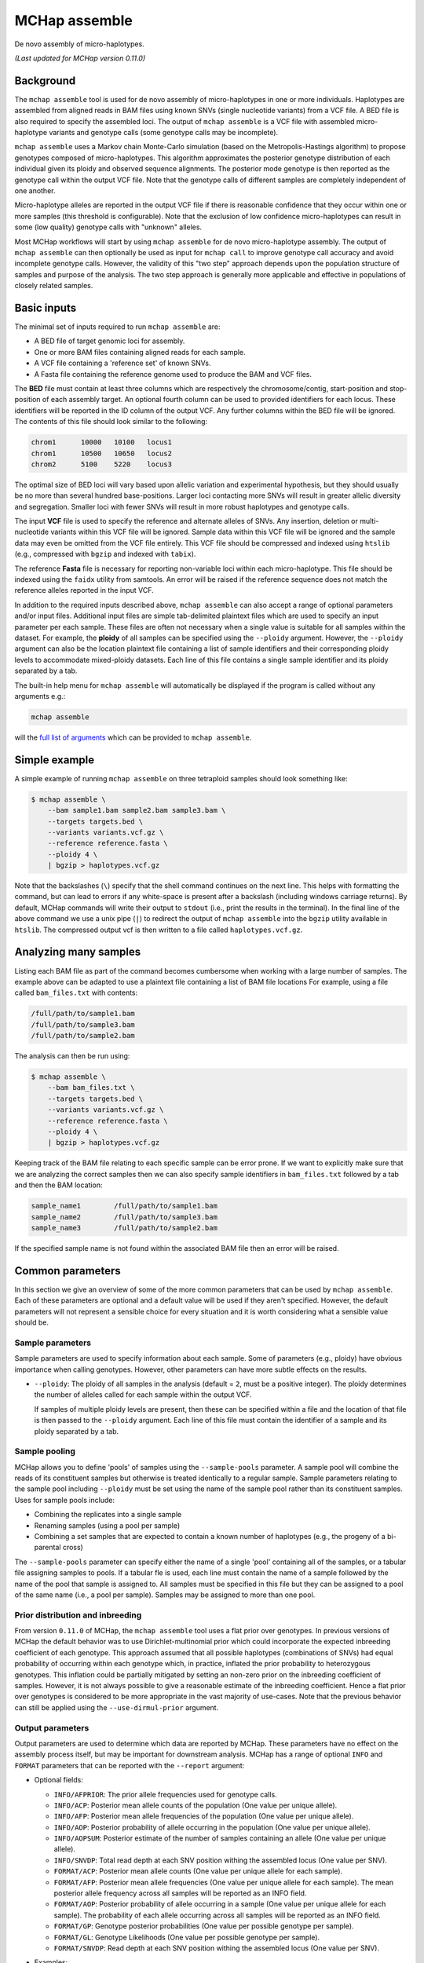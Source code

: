 MCHap assemble
==============

De novo assembly of micro-haplotypes.

*(Last updated for MCHap version 0.11.0)*

Background
----------

The ``mchap assemble`` tool is used for de novo assembly of micro-haplotypes in one or 
more individuals.
Haplotypes are assembled from aligned reads in BAM files using known SNVs 
(single nucleotide variants) from a VCF file.
A BED file is also required to specify the assembled loci.
The output of ``mchap assemble`` is a VCF file with assembled micro-haplotype variants
and genotype calls (some genotype calls may be incomplete).

``mchap assemble`` uses a Markov chain Monte-Carlo simulation (based on the 
Metropolis-Hastings algorithm) to propose genotypes composed of micro-haplotypes.
This algorithm approximates the posterior genotype distribution of each individual
given its ploidy and observed sequence alignments.
The posterior mode genotype is then reported as the genotype call within the
output VCF file.
Note that the genotype calls of different samples are completely independent of
one another.

Micro-haplotype alleles are reported in the output VCF file if there is reasonable
confidence that they occur within one or more samples (this threshold is configurable).
Note that the exclusion of low confidence micro-haplotypes can result in some
(low quality) genotype calls with "unknown" alleles.

Most MCHap workflows will start by using ``mchap assemble`` for de novo micro-haplotype
assembly.
The output of ``mchap assemble`` can then optionally be used as input for ``mchap call``
to improve genotype call accuracy and avoid incomplete genotype calls.
However, the validity of this "two step" approach depends upon the population structure
of samples and purpose of the analysis.
The two step approach is generally more applicable and effective in populations of
closely related samples.

Basic inputs
------------

The minimal set of inputs required to run ``mchap assemble`` are:

- A BED file of target genomic loci for assembly.
- One or more BAM files containing aligned reads for each sample.
- A VCF file containing a 'reference set' of known SNVs.
- A Fasta file containing the reference genome used to produce the BAM and VCF files.

The **BED** file must contain at least three columns which are respectively the 
chromosome/contig, start-position and stop-position of each assembly target.
An optional fourth column can be used to provided identifiers for each locus.
These identifiers will be reported in the ID column of the output VCF.
Any further columns within the BED file will be ignored. 
The contents of this file  should look similar to the following:

.. code:: bash

    chrom1	10000	10100	locus1
    chrom1	10500	10650	locus2
    chrom2	5100	5220	locus3

The optimal size of BED loci will vary based upon allelic variation and experimental
hypothesis, but they should usually be no more than several hundred base-positions.
Larger loci contacting more SNVs will result in greater allelic diversity and
segregation.
Smaller loci with fewer SNVs will result in more robust haplotypes and genotype
calls.

The input **VCF** file is used to specify the reference and alternate alleles of SNVs.
Any insertion, deletion or multi-nucleotide variants within this VCF file will be 
ignored.
Sample data within this VCF file will be ignored and the sample data may even be
omitted from the VCF file entirely. 
This VCF file should be compressed and indexed using ``htslib`` (e.g., compressed 
with ``bgzip`` and indexed with ``tabix``).


The reference **Fasta** file is necessary for reporting non-variable loci within each 
micro-haplotype.
This file should be indexed using the ``faidx`` utility from samtools.
An error will be raised if the reference sequence does not match the reference alleles 
reported in the input VCF.


In addition to the required inputs described above, ``mchap assemble`` can also accept 
a range of optional parameters and/or input files.
Additional input files are simple tab-delimited plaintext files which are used to 
specify an input parameter per each sample.
These files are often not necessary when a single value is suitable for all samples 
within the dataset.
For example, the **ploidy** of all samples can be specified using the ``--ploidy`` argument.
However, the ``--ploidy`` argument can also be the location plaintext file containing
a list of sample identifiers and their corresponding ploidy levels to accommodate
mixed-ploidy datasets.
Each line of this file contains a single sample identifier and its ploidy separated by a
tab.

The built-in help menu for ``mchap assemble`` will automatically be displayed if 
the program is called without any arguments e.g.:

.. code:: bash

    mchap assemble

will the `full list of arguments`_ which can be provided to ``mchap assemble``.

Simple example
--------------

A simple example of running ``mchap assemble`` on three tetraploid samples should 
look something like:

.. code:: bash

    $ mchap assemble \
        --bam sample1.bam sample2.bam sample3.bam \
        --targets targets.bed \
        --variants variants.vcf.gz \
        --reference reference.fasta \
        --ploidy 4 \
        | bgzip > haplotypes.vcf.gz

Note that the backslashes (``\``) specify that the shell command continues on the 
next line.
This helps with formatting the command, but can lead to errors if any white-space
is present after a backslash (including windows carriage returns).
By default, MCHap commands will write their output to ``stdout`` (i.e., print the 
results in the terminal).
In the final line of the above command we use a unix pipe (``|``) to redirect the 
output of ``mchap assemble`` into the ``bgzip`` utility available in ``htslib``.
The compressed output vcf is then written to a file called ``haplotypes.vcf.gz``.

Analyzing many samples
----------------------

Listing each BAM file as part of the command becomes cumbersome when working with a
large number of samples.
The example above can be adapted to use a plaintext file containing a list of BAM file
locations
For example, using a file called ``bam_files.txt`` with contents:

.. code:: bash

    /full/path/to/sample1.bam
    /full/path/to/sample3.bam
    /full/path/to/sample2.bam

The analysis can then be run using:

.. code:: bash

    $ mchap assemble \
        --bam bam_files.txt \
        --targets targets.bed \
        --variants variants.vcf.gz \
        --reference reference.fasta \
        --ploidy 4 \
        | bgzip > haplotypes.vcf.gz

Keeping track of the BAM file relating to each specific sample can be error prone.
If we want to explicitly make sure that we are analyzing the correct samples
then we can also specify sample identifiers in ``bam_files.txt`` followed by a
tab and then the BAM location:

.. code:: bash

    sample_name1	/full/path/to/sample1.bam
    sample_name2	/full/path/to/sample3.bam
    sample_name3	/full/path/to/sample2.bam

If the specified sample name is not found within the associated BAM file then
an error will be raised.

Common parameters
-----------------

In this section we give an overview of some of the more common parameters that 
can be used by ``mchap assemble``.
Each of these parameters are optional and a default value will be used if they 
aren't specified.
However, the default parameters will not represent a sensible choice for every 
situation and it is worth considering what a sensible value should be.

Sample parameters
~~~~~~~~~~~~~~~~~

Sample parameters are used to specify information about each sample.
Some of parameters (e.g., ploidy) have obvious importance when calling genotypes.
However, other parameters can have more subtle effects on the results.

- ``--ploidy``: The ploidy of all samples in the analysis (default = ``2``, must be a 
  positive integer).
  The ploidy determines the number of alleles called for each sample within the output VCF.
  
  If samples of multiple ploidy levels are present, then these can be specified within a 
  file and the location of that file is then passed to the ``--ploidy`` argument.
  Each line of this file must contain the identifier of a sample and its ploidy separated
  by a tab.

Sample pooling
~~~~~~~~~~~~~~

MCHap allows you to define 'pools' of samples using the ``--sample-pools`` parameter.
A sample pool will combine the reads of its constituent samples but otherwise is treated
identically to a regular sample. Sample parameters relating to the sample pool including
``--ploidy`` must be set using the name of the sample pool rather than its constituent
samples. Uses for sample pools include:

- Combining the replicates into a single sample
- Renaming samples (using a pool per sample)
- Combining a set samples that are expected to contain a known number of haplotypes (e.g.,
  the progeny of a bi-parental cross)

The ``--sample-pools`` parameter can specify either the name of a single 'pool' containing
all of the samples, or a tabular file assigning samples to pools. If a tabular fle is used,
each line must contain the name of a sample followed by the name of the pool that sample is
assigned to. All samples must be specified in this file but they can be assigned to a pool
of the same name (i.e., a pool per sample). Samples may be assigned to more than one pool. 

Prior distribution and inbreeding
~~~~~~~~~~~~~~~~~~~~~~~~~~~~~~~~~

From version ``0.11.0`` of MCHap, the ``mchap assemble`` tool uses a flat prior over genotypes.
In previous versions of MCHap the default behavior was to use Dirichlet-multinomial prior
which could incorporate the expected inbreeding coefficient of each genotype. This approach
assumed that all possible haplotypes (combinations of SNVs) had equal probability of occurring
within each genotype which, in practice, inflated the prior probability to heterozygous
genotypes. This inflation could be partially mitigated by setting an non-zero prior on the
inbreeding coefficient of samples. However, it is not always possible to give a reasonable
estimate of the inbreeding coefficient. Hence a flat prior over genotypes is considered to be
more appropriate in the vast majority of use-cases. Note that the previous behavior can still be
applied using the ``--use-dirmul-prior`` argument.


Output parameters
~~~~~~~~~~~~~~~~~

Output parameters are used to determine which data are reported by MCHap.
These parameters have no effect on the assembly process itself, but may be important for 
downstream analysis. MCHap has a range of optional ``INFO`` and ``FORMAT`` parameters that
can be reported with the ``--report`` argument:

- Optional fields:

  * ``INFO/AFPRIOR``: The prior allele frequencies used for genotype calls.
  * ``INFO/ACP``: Posterior mean allele counts of the population (One value per unique allele).
  * ``INFO/AFP``: Posterior mean allele frequencies of the population (One value per unique allele).
  * ``INFO/AOP``: Posterior probability of allele occurring in the population (One value per unique allele).
  * ``INFO/AOPSUM``: Posterior estimate of the number of samples containing an allele (One value per unique allele).
  * ``INFO/SNVDP``: Total read depth at each SNV position withing the assembled locus (One value per SNV).
  * ``FORMAT/ACP``: Posterior mean allele counts (One value per unique allele for each sample).
  * ``FORMAT/AFP``: Posterior mean allele frequencies (One value per unique allele for each sample).
    The mean posterior allele frequency across all samples will be reported as an INFO field.
  * ``FORMAT/AOP``: Posterior probability of allele occurring in a sample (One value per unique allele for each sample).
    The probability of each allele occurring across all samples will be reported as an INFO field.
  * ``FORMAT/GP``: Genotype posterior probabilities (One value per possible genotype per sample).
  * ``FORMAT/GL``: Genotype Likelihoods (One value per possible genotype per sample).
  * ``FORMAT/SNVDP``: Read depth at each SNV position withing the assembled locus (One value per SNV).

- Examples:

  * ``--report INFO/AFP``: will report the ``INFO/AFP`` field.
  * ``--report AFP``: will report the ``INFO/AFP`` and ``FORMAT/AFP`` fields.
  * ``--report INFO/AOP FORMAT/AFP``: will report the ``INFO/AOP`` and ``FORMAT/AFP`` fields.

  Note that reporting the ``GP`` or ``GL`` fields can result in exceptionally large VCF 
  files!

- ``--haplotype-posterior-threshold``: A threshold value used to determine which 
  micro-haplotypes are reported in the output VCF (default = 0.2).
  This value is compared to the the posterior probability of a given micro-haplotype 
  *occurring* in each sample (irrespective of copy number).

  A micro-haplotype will always be reported in the output VCF if its probability of
  occurrence (in one or more samples) is greater than or equal to the specified threshold.
  This includes haplotypes that are not actually present in any genotype calls
  (i.e., posterior modes).
  Therefore, increasing the threshold value can significantly reduce the number of
  "noise" haplotypes that are reported, and the size of the output VCF file.
  However, this can also result in more genotypes with unknown alleles, and bias in
  the reported posterior distributions.

  Any genotype call containing a haplotype which has been excluded by this threshold
  will instead contain an the "unknown" allele symbol (``.``).
  For example, ``0/0/1/.`` is a tetraploid genotype call with a single unknown allele.

  Exclusion of micro-haplotypes by the threshold value will result in truncated 
  posterior distributions.
  If a posterior distribution has been truncated then the values of the ``AFP`` and 
  ``GP`` fields will not sum to ``1`` (although minor truncations may be rounded off).

Read parameters
~~~~~~~~~~~~~~~

The following parameters determine how MCHap reads and interprets input data from 
BAM files.
The default values of these parameters are generally suitable for Illumina short 
read sequences.

- ``--read-group-field``: Read-group field used as sample identifier (default = ``"SM"``).
- ``--base-error-rate``: Expected base-calling error rate for reads (default = ``0.0024``).
  The default value is taken from `Pfeiffer et al (2018)`_.
- ``--mapping-quality``: The minimum mapping quality required for a read to be used (default = ``20``).
- ``--keep-duplicate-reads``: Use reads marked as duplicates in the assembly (these are skipped by default).
- ``--keep-qcfail-reads``: Use reads marked as qcfail in the assembly (these are skipped by default).
- ``--keep-supplementary-reads``: Use reads marked as supplementary in the assembly (these are skipped by default).


Performance
-----------

The performance of ``mchap assemble`` will largely depend on your data,
but it can be tuned using some of the available parameters.
Generally speaking, ``mchap assemble`` will be slower for higher ploidy organisms,
higher read-depths, and greater numbers SNVs falling within each locus of the
BED file.

Jit compilation
~~~~~~~~~~~~~~~

MCHap heavily utilizes the numba JIT compiler to speed up MCMC simulations.
Numba will compile many functions when MCHap is run for the first time after installation
and the compiled functions will be cached for reuse. 
This means that MCHap may be noticeably slower the first time that it's run after
installation.

Parallelism
~~~~~~~~~~~

MCHap has built in support for running on multiple cores.
This is achieved using the ``--cores`` parameter which defaults to ``1``.
The maximum *possible* number of cores usable by ``mchap assemble`` is the number of loci
within the input BED file.
This will often mean that ``mchap assemble`` can utilize all available cores.
Note that the resulting VCF file may require sorting when more than one core is used.

On computational clusters, it is often preferable to achieve parallelism within the shell
for better integration with a job-schedular and spreading computation across multiple nodes.
This can be achieved by running multiple MCHap processes on different subsets of the targeted
loci and then merging the resulting VCF files.
The easiest approach with ``mchap assemble`` is to split the input BED file into
multiple smaller files.
Alternatively, a user can specify a single locus with ``mchap assemble`` by using the ``--region``
parameter (and optionally the ``--region-id`` parameter) instead of using a BAM file with
``--targets``. 
This can be used to create an array of single loci jobs.
For example, creating an array of jobs using the `asub`_ script for LSF: 

.. code:: bash

    JOBNAME='myjob'
    VCFDIR="./$JOBNAME.vcf"
    mkdir $VCFDIR
    while read line; do
    contig=$(echo "$line" | cut -f 1)
    start=$(echo "$line" | cut -f 2)
    stop=$(echo "$line" | cut -f 3)
    name=$(echo "$line" | cut -f 4)
    region="$contig:$start-$stop"
    cat << EOF
    mchap assemble \
        --region "$region" \
        --region-id "$name" \
        --variants "$VARIANTS" \
        --reference "$REFERENCE" \
        --sample-bam "$SAMPLE_BAMS" \
        | bgzip > $VCFDIR/$name.vcf.gz
    EOF
    done <"$BEDFILE" | asub -c 100 -j "$JOBNAME"

Tuning MCMC parameters
~~~~~~~~~~~~~~~~~~~~~~

The ``mchap assemble`` program uses Markov chain Monte-Carlo (MCMC)
simulations to assemble haplotypes at each locus of each sample.
Reducing the number of steps or complexity of steps will speed up the
assembly but may lower the reliability of the results.
The number of steps is configured with ``--mcmc-steps`` and the number
that will be removed as burn-in with ``--mcmc-burn``.
It is recommended to remove at least ``100`` steps as burn-in and that
at least ``1000`` steps should be kept to calculate posterior probabilities.

The complexity of steps can also be configured by adjusting the proportion
of structural sub-steps using the ``--mcmc-recombination-step-probability``
and ``--mcmc-partial-dosage-step-probability`` arguments.
These arguments represent the probability that a structural sub-step of
that type will be performed as part of a step in the MCMC simulation.
These sub-steps can be important for convergence so it is not recommended
to reduce their probability much lower than ``0.25``.

There is also an additional parameter called ``--mcmc-dosage-step-probability``
which is used to configure the probability of a "full" dosage-swap sub-step.
This sub-step type is computationally simple and it is particularly important
for correctly calling genotype dosages.
Therefore, it is rarely worth lowering this value from its default of ``1.0``.

Fixing SNVs that are likely to be homozygous
~~~~~~~~~~~~~~~~~~~~~~~~~~~~~~~~~~~~~~~~~~~~

The number of SNVs present in a locus has a significant impact on the speed
of each MCMC step.
The ``--mcmc-fix-homozygous`` argument can be used to identify SNVs that
have a high probability of being homozygous and 'fixing' them so that they
do not vary during the assemble process.
This is applied on a per sample bases and will 'fix' SNVs in one sample
even if they vary in others.
The default value for this argument is ``0.999`` and so it will only 'fix'
SNVs that are extremely unlikely to be heterozygous.
Lowering this value may speed up the assemblies but can also potential
to bias genotype calls.
It is not recommended to lower this value bellow ``0.99`` if you intend
to use any posterior distribution summary statistics.
It may be worth lowering this value as far as ``0.9`` if you are
only utilizing genotype calls, and are mindful of the potential bias.

Parallel-tempering
~~~~~~~~~~~~~~~~~~

The ``mchap assemble`` program can use parallel-tempering to reduce the
risk of multi-modality and thereby reduce the chance of incorrectly
assembled haplotypes.
However, parallel-tempering is computationally intensive as an additional
MCMC simulation is run for each additional temperature.
To balance this trade-off it's possible to specify parallel-temperature
on a per-sample basis using the ``--sample-mcmc-temperatures`` parameter.
For example, when assembling haplotypes for samples of a pedigree it may
be desirable to specify multiple temperatures for founding individuals
to ensure that the founding alleles are identified without using
parallel-tempering for all of the progeny derived from those founders.


.. _`full list of arguments`: ../cli-assemble-help.txt
.. _`Pfeiffer et al (2018)`: https://www.doi.org/10.1038/s41598-018-29325-6
.. _`asub`: https://github.com/lh3/asub
